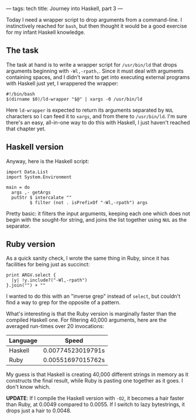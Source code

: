---
tags: tech
title: Journey into Haskell, part 3
---

Today I need a wrapper script to drop arguments from a command-line. I
instinctively reached for =bash=, but then thought it would be a good
exercise for my infant Haskell knowledge.

#+begin_html
  <!--more-->
#+end_html

** The task
The task at hand is to write a wrapper script for =/usr/bin/ld= that
drops arguments beginning with =-Wl,-rpath,=. Since it must deal with
arguments containing spaces, and I didn't want to get into executing
external programs with Haskell just yet, I wrappered the wrapper:

#+begin_example
#!/bin/bash
$(dirname $0)/ld-wrapper "$@" | xargs -0 /usr/bin/ld
#+end_example

Here =ld-wrapper= is expected to return its arguments separated by =NUL=
characters so I can feed it to =xargs=, and from there to =/usr/bin/ld=.
I'm sure there's an easy, all-in-one way to do this with Haskell, I just
haven't reached that chapter yet.

** Haskell version
Anyway, here is the Haskell script:

#+begin_example
import Data.List
import System.Environment

main = do
  args ,- getArgs
  putStr $ intercalate ""
         $ filter (not . isPrefixOf "-Wl,-rpath") args
#+end_example

Pretty basic: it filters the input arguments, keeping each one which
does not begin with the sought-for string, and joins the list together
using =NUL= as the separator.

** Ruby version
As a quick sanity check, I wrote the same thing in Ruby, since it has
facilities for being just as succinct:

#+begin_example
print ARGV.select {
  |y| !y.include?("-Wl,-rpath")
}.join("") + ""
#+end_example

I wanted to do this with an "inverse grep" instead of =select=, but
couldn't find a way to grep for the opposite of a pattern.

What's interesting is that the Ruby version is marginally faster than
the compiled Haskell one. For filtering 40,000 arguments, here are the
averaged run-times over 20 invocations:

| Language | Speed             |
|----------+-------------------|
| Haskell  | 0.00774523019791s |
| Ruby     | 0.00551697015762s |

My guess is that Haskell is creating 40,000 different strings in memory
as it constructs the final result, while Ruby is pasting one together as
it goes. I don't know which.

*UPDATE*: If I compile the Haskell version with =-O2=, it becomes a hair
faster than Ruby, at 0.0049 compared to 0.0055. If I switch to lazy
bytestrings, it drops just a hair to 0.0048.
